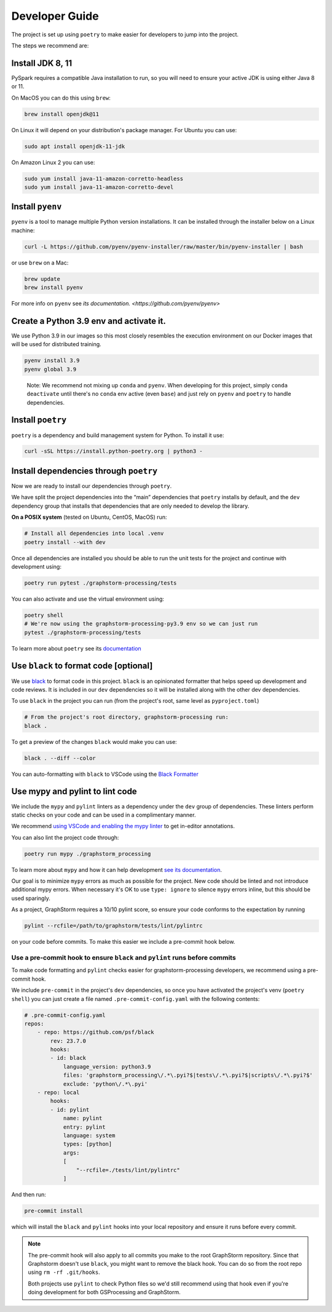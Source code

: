 Developer Guide
---------------

The project is set up using ``poetry`` to make easier for developers to
jump into the project.

The steps we recommend are:

Install JDK 8, 11
~~~~~~~~~~~~~~~~~

PySpark requires a compatible Java installation to run, so
you will need to ensure your active JDK is using either
Java 8 or 11.

On MacOS you can do this using ``brew``:

.. code-block:: bash

    brew install openjdk@11

On Linux it will depend on your distribution's package
manager. For Ubuntu you can use:

.. code-block:: bash

    sudo apt install openjdk-11-jdk

On Amazon Linux 2 you can use:

.. code-block:: bash

    sudo yum install java-11-amazon-corretto-headless
    sudo yum install java-11-amazon-corretto-devel

Install ``pyenv``
~~~~~~~~~~~~~~~~~

``pyenv`` is a tool to manage multiple Python version installations. It
can be installed through the installer below on a Linux machine:

.. code-block:: bash

   curl -L https://github.com/pyenv/pyenv-installer/raw/master/bin/pyenv-installer | bash

or use ``brew`` on a Mac:

.. code-block:: bash

   brew update
   brew install pyenv

For more info on ``pyenv`` see `its documentation. <https://github.com/pyenv/pyenv>`

Create a Python 3.9 env and activate it.
~~~~~~~~~~~~~~~~~~~~~~~~~~~~~~~~~~~~~~~~

We use Python 3.9 in our images so this most closely resembles the
execution environment on our Docker images that will be used for distributed
training.

.. code-block:: bash

   pyenv install 3.9
   pyenv global 3.9

..

   Note: We recommend not mixing up ``conda`` and ``pyenv``. When developing for
   this project, simply ``conda deactivate`` until there's no ``conda``
   env active (even ``base``) and just rely on ``pyenv`` and ``poetry`` to handle
   dependencies.

Install ``poetry``
~~~~~~~~~~~~~~~~~~

``poetry`` is a dependency and build management system for Python. To install it
use:

.. code-block:: bash

   curl -sSL https://install.python-poetry.org | python3 -

Install dependencies through ``poetry``
~~~~~~~~~~~~~~~~~~~~~~~~~~~~~~~~~~~~~~~

Now we are ready to install our dependencies through ``poetry``.

We have split the project dependencies into the “main” dependencies that
``poetry`` installs by default, and the ``dev`` dependency group that
installs that dependencies that are only needed to develop the library.

**On a POSIX system** (tested on Ubuntu, CentOS, MacOS) run:

.. code-block:: bash

   # Install all dependencies into local .venv
   poetry install --with dev

Once all dependencies are installed you should be able to run the unit
tests for the project and continue with development using:

.. code-block:: bash

   poetry run pytest ./graphstorm-processing/tests

You can also activate and use the virtual environment using:

.. code-block:: bash

   poetry shell
   # We're now using the graphstorm-processing-py3.9 env so we can just run
   pytest ./graphstorm-processing/tests

To learn more about ``poetry`` see its `documentation <https://python-poetry.org/docs/basic-usage/>`_

Use ``black`` to format code [optional]
~~~~~~~~~~~~~~~~~~~~~~~~~~~~~~~~~~~~~~~

We use `black <https://black.readthedocs.io/en/stable/index.html>`_ to
format code in this project. ``black`` is an opinionated formatter that
helps speed up development and code reviews. It is included in our
``dev`` dependencies so it will be installed along with the other dev
dependencies.

To use ``black`` in the project you can run (from the project's root,
same level as ``pyproject.toml``)

.. code-block:: bash

   # From the project's root directory, graphstorm-processing run:
   black .

To get a preview of the changes ``black`` would make you can use:

.. code-block:: bash

   black . --diff --color

You can auto-formatting with ``black`` to VSCode using the `Black
Formatter <https://marketplace.visualstudio.com/items?itemName=ms-python.black-formatter>`__


Use mypy and pylint to lint code
~~~~~~~~~~~~~~~~~~~~~~~~~~~~~~~~

We include the ``mypy`` and ``pylint`` linters as a dependency under the ``dev`` group
of dependencies. These linters perform static checks on your code and
can be used in a complimentary manner.

We recommend `using VSCode and enabling the mypy linter <https://code.visualstudio.com/docs/python/linting#_general-settings>`_
to get in-editor annotations.

You can also lint the project code through:

.. code-block:: bash

   poetry run mypy ./graphstorm_processing

To learn more about ``mypy`` and how it can help development
`see its documentation <https://mypy.readthedocs.io/en/stable/>`_.


Our goal is to minimize ``mypy`` errors as much as possible for the
project. New code should be linted and not introduce additional mypy
errors. When necessary it's OK to use ``type: ignore`` to silence
``mypy`` errors inline, but this should be used sparingly.

As a project, GraphStorm requires a 10/10 pylint score, so
ensure your code conforms to the expectation by running

.. code-block:: bash

    pylint --rcfile=/path/to/graphstorm/tests/lint/pylintrc

on your code before commits. To make this easier we include
a pre-commit hook below.

Use a pre-commit hook to ensure ``black`` and ``pylint`` runs before commits
^^^^^^^^^^^^^^^^^^^^^^^^^^^^^^^^^^^^^^^^^^^^^^^^^^^^^^^^^^^^^^^^^^^^^^^^^^^^

To make code formatting and ``pylint`` checks easier for graphstorm-processing
developers, we recommend using a pre-commit hook.

We include ``pre-commit`` in the project's ``dev`` dependencies, so once
you have activated the project's venv (``poetry shell``) you can just
create a file named ``.pre-commit-config.yaml`` with the following contents:

.. code-block:: yaml

    # .pre-commit-config.yaml
    repos:
        - repo: https://github.com/psf/black
            rev: 23.7.0
            hooks:
            - id: black
                language_version: python3.9
                files: 'graphstorm_processing\/.*\.pyi?$|tests\/.*\.pyi?$|scripts\/.*\.pyi?$'
                exclude: 'python\/.*\.pyi'
        - repo: local
            hooks:
            - id: pylint
                name: pylint
                entry: pylint
                language: system
                types: [python]
                args:
                [
                    "--rcfile=./tests/lint/pylintrc"
                ]


And then run:

.. code-block:: bash

   pre-commit install

which will install the ``black`` and ``pylint`` hooks into your local repository and
ensure it runs before every commit.

.. note::

    The pre-commit hook will also apply to all commits you make to the root
    GraphStorm repository. Since that Graphstorm doesn't use ``black``, you might
    want to remove the black hook. You can do so from the root repo
    using ``rm -rf .git/hooks``.

    Both projects use ``pylint`` to check Python files so we'd still recommend using
    that hook even if you're doing development for both GSProcessing and GraphStorm.
